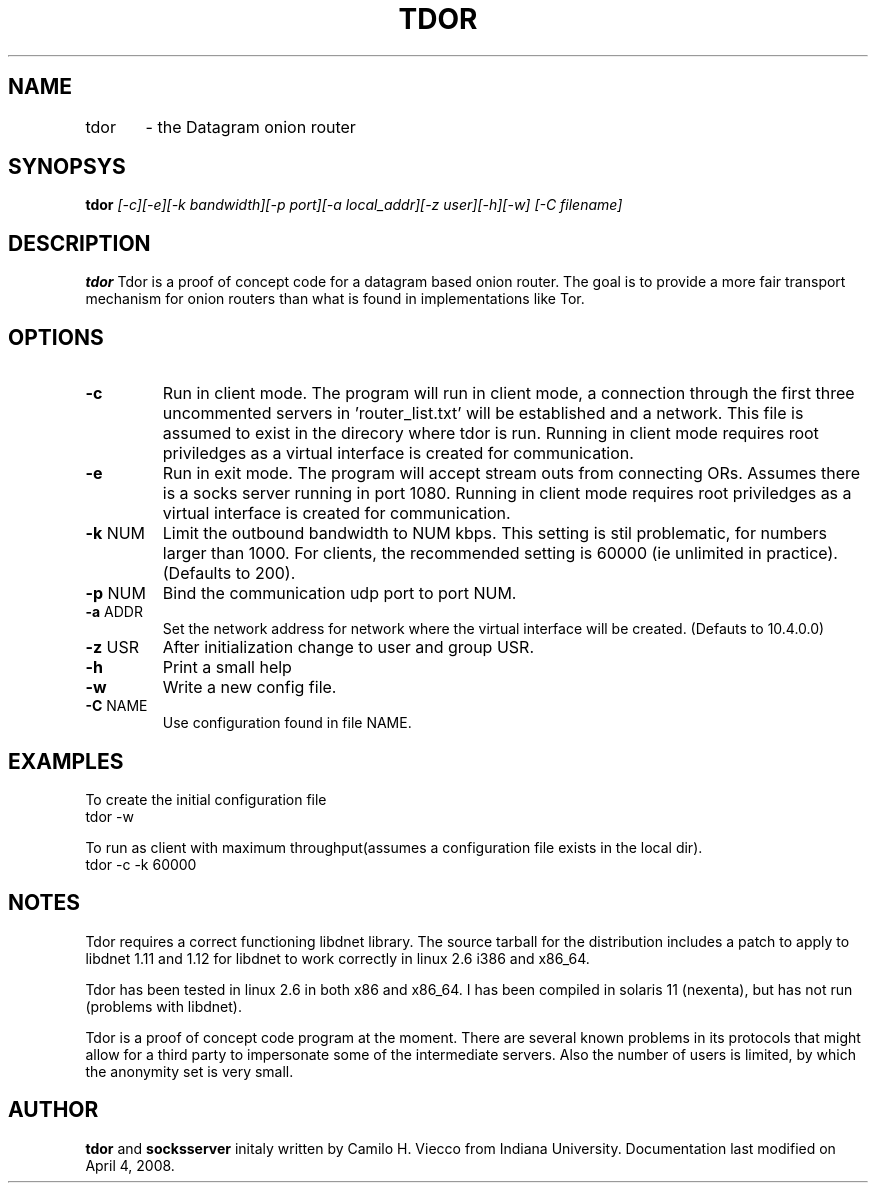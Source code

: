 .TH TDOR 8
.SH NAME
tdor	    \- the Datagram onion router
.br
.SH SYNOPSYS
.B tdor
.I [-c][-e][-k bandwidth][-p port][-a local_addr][-z user][-h][-w] [-C filename]
.br
.SH DESCRIPTION
.PP
.B tdor
Tdor is a proof of concept code for a datagram based onion router. The goal
is to provide a more fair transport mechanism for onion routers than what
is found in implementations like Tor. 

.SH OPTIONS
.TP
\fB-c\fR
Run in client mode. The program will run in client mode, a connection through the first three uncommented servers in 'router_list.txt'  will be established and a network. This file is assumed to exist in the direcory where tdor is run. Running in client mode requires root priviledges as a virtual interface is created for communication.
.TP
\fB-e\fR
Run in exit mode. The program will accept stream outs from connecting ORs. Assumes there is a socks server running in port 1080. Running in client mode requires root priviledges as a virtual interface is created for communication.
.TP
\fB-k\fR NUM
Limit the outbound bandwidth to NUM kbps. This setting is stil problematic, for numbers larger than 1000. For clients, the recommended setting is 60000 (ie unlimited in practice). (Defaults to 200).
.TP
\fB-p\fR NUM
Bind the communication udp port to port NUM.
.TP
\fB-a\fR ADDR
Set the network address for network where the virtual interface will be created. (Defauts to 10.4.0.0)
.TP
\fB-z\fR USR
After initialization change to user and group USR.
.TP
\fB-h\fR
Print a small help
.TP
\fB-w\fR
Write a new config file.
.TP
\fB-C\fR NAME
Use configuration found in file NAME.

.SH EXAMPLES
To create the initial configuration file
.br
tdor -w
.br
.P
To run as client with maximum throughput(assumes a configuration file exists in the local dir).
.br
tdor -c -k 60000




.SH NOTES
Tdor requires a correct functioning libdnet library. The source tarball
for the distribution includes a patch to apply to libdnet 1.11 and 1.12
for libdnet to work correctly in linux 2.6 i386 and x86_64.

Tdor has been tested in linux 2.6 in both x86 and x86_64. I has been compiled
in solaris 11 (nexenta), but has not run (problems with libdnet).

Tdor is a proof of concept code program at the moment. There are several
known problems in its protocols that might allow for a third party to
impersonate some of the intermediate servers. Also the number of users
is limited, by which the anonymity set is very small.

.SH AUTHOR
.B tdor
and
.B socksserver
initaly written by Camilo H. Viecco from Indiana University.
Documentation last modified on April 4, 2008.
